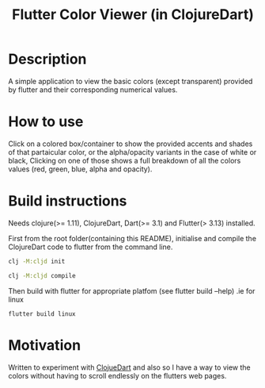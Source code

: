 #+title: Flutter Color Viewer (in ClojureDart)

* Description
A simple application to view the basic colors (except transparent) provided by flutter and their corresponding numerical values.


* How to use
Click on a colored box/container to show the provided accents and shades of that partaicular color, or the alpha/opacity variants in the case of white or black, Clicking on one of those shows a full breakdown of all the colors values (red, green, blue, alpha and opacity).

* Build instructions
Needs clojure(>= 1.11), ClojureDart, Dart(>= 3.1) and Flutter(> 3.13) installed.

First from the root folder(containing this README), initialise and compile the ClojureDart code to flutter from the command line.

#+BEGIN_SRC sh
clj -M:cljd init

clj -M:cljd compile
#+END_SRC

Then build with flutter for appropriate platfom (see flutter build --help)
.ie for linux

#+BEGIN_SRC shell
flutter build linux
#+END_SRC

* Motivation
Written to experiment with [[https://github.com/Tensegritics/ClojureDart][ClojueDart]] and also so I have a way to view the colors without having to scroll endlessly on the flutters web pages.
